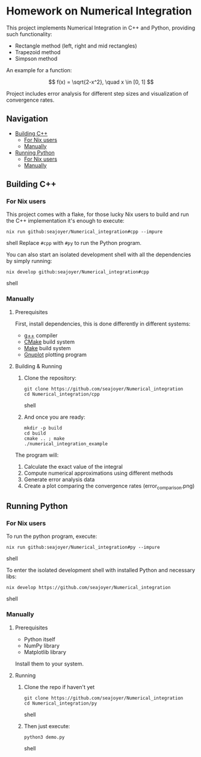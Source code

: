* Homework on Numerical Integration

This project implements Numerical Integration in C++ and Python, providing such functionality:

- Rectangle method (left, right and mid rectangles)
- Trapezoid method
- Simpson method

An example for a function:

$$
f(x) = \sqrt{2-x^2}, \quad x \in [0, 1]
$$

Project includes error analysis for different step sizes and visualization of convergence rates.

** Navigation
- [[#building-c][Building C++]]
  - [[#for-nix-users][For Nix users]]
  - [[#manually][Manually]]
- [[#running-python][Running Python]]
  - [[#for-nix-users-1][For Nix users]]
  - [[#manually-1][Manually]]

** Building C++

*** For Nix users

This project comes with a flake, for those lucky Nix users to build and run the C++ implementation it's enough to execute:
#+begin_src shell
nix run github:seajoyer/Numerical_integration#cpp --impure
#+end_src shell
Replace ~#cpp~ with ~#py~ to run the Python program.

You can also start an isolated development shell with all the dependencies by simply running:
#+begin_src shell
nix develop github:seajoyer/Numerical_integration#cpp
#+end_src shell

*** Manually

**** Prerequisites

First, install dependencies, this is done differently in different systems:

- [[https://gcc.gnu.org/][g++]] compiler
- [[https://cmake.org/download/][CMake]] build system
- [[https://www.gnu.org/software/make/#download][Make]] build system
- [[http://www.gnuplot.info/download.html][Gnuplot]] plotting program

**** Building & Running

1. Clone the repository:
   #+begin_src shell
   git clone https://github.com/seajoyer/Numerical_integration
   cd Numerical_integration/cpp
   #+end_src shell
2. And once you are ready:
   #+begin_src shell
   mkdir -p build
   cd build
   cmake .. ; make
   ./numerical_integration_example
   #+end_src

The program will:
1. Calculate the exact value of the integral
2. Compute numerical approximations using different methods
3. Generate error analysis data
4. Create a plot comparing the convergence rates (error_comparison.png)

** Running Python

*** For Nix users

To run the python program, execute:

#+begin_src shell
nix run github:seajoyer/Numerical_integration#py --impure
#+end_src shell

To enter the isolated development shell with installed Python and necessary libs:
#+begin_src shell
nix develop https://github.com/seajoyer/Numerical_integration
#+end_src shell

*** Manually

**** Prerequisites

- Python itself
- NumPy library
- Matplotlib library

Install them to your system.

**** Running

1. Clone the repo if haven't yet
   #+begin_src shell
   git clone https://github.com/seajoyer/Numerical_integration
   cd Numerical_integration/py
   #+end_src shell
2. Then just execute:
   #+begin_src shell
   python3 demo.py
   #+end_src shell
